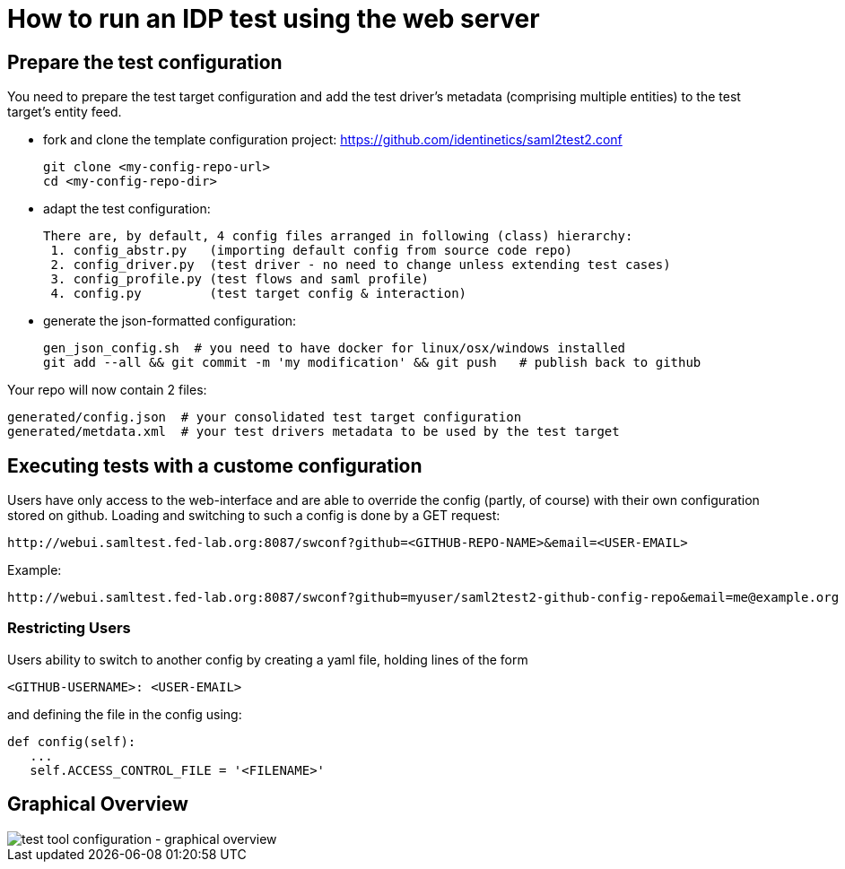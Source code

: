 # How to run an IDP test using the web server

## Prepare the test configuration
You need to prepare the test target configuration and add the test driver's
metadata (comprising multiple entities) to the test target's entity feed.

- fork and clone the template configuration project:
  https://github.com/identinetics/saml2test2.conf

    git clone <my-config-repo-url>
    cd <my-config-repo-dir>

- adapt the test configuration:

    There are, by default, 4 config files arranged in following (class) hierarchy:
     1. config_abstr.py   (importing default config from source code repo)
     2. config_driver.py  (test driver - no need to change unless extending test cases)
     3. config_profile.py (test flows and saml profile)
     4. config.py         (test target config & interaction)

- generate the json-formatted configuration:

    gen_json_config.sh  # you need to have docker for linux/osx/windows installed
    git add --all && git commit -m 'my modification' && git push   # publish back to github

Your repo will now contain 2 files:

    generated/config.json  # your consolidated test target configuration
    generated/metdata.xml  # your test drivers metadata to be used by the test target

## Executing tests with a custome configuration

Users have only access to the web-interface and are able to override the config (partly,
of course) with their own configuration stored on github. Loading and switching to such
a config is done by a GET request:

    http://webui.samltest.fed-lab.org:8087/swconf?github=<GITHUB-REPO-NAME>&email=<USER-EMAIL>

Example:

    http://webui.samltest.fed-lab.org:8087/swconf?github=myuser/saml2test2-github-config-repo&email=me@example.org

=== Restricting Users

Users ability to switch to another config by creating a yaml file, holding lines of the form

   <GITHUB-USERNAME>: <USER-EMAIL>

and defining the file in the config using:

   def config(self):
      ...
      self.ACCESS_CONTROL_FILE = '<FILENAME>'

== Graphical Overview

image::testtool-conf.png[test tool configuration - graphical overview]

